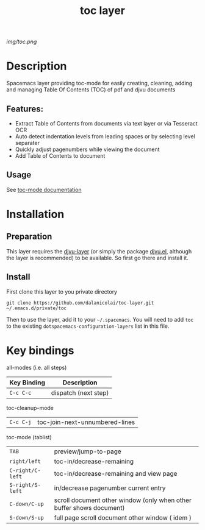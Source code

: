 #+TITLE: toc layer
# Document tags are separated with "|" char
# The example below contains 2 tags: "layer" and "web service"
# Avaliable tags are listed in <spacemacs_root>/.ci/spacedoc-cfg.edn
# under ":spacetools.spacedoc.config/valid-tags" section.
#+TAGS: layer|web service

# The maximum height of the logo should be 200 pixels.
[[img/toc.png]]

# TOC links should be GitHub style anchors.
* Table of Contents                                        :TOC_4_gh:noexport:
- [[#description][Description]]
  - [[#features][Features:]]
  - [[#usage][Usage]]
- [[#installation][Installation]]
  - [[#preparation][Preparation]]
  - [[#install][Install]]
- [[#key-bindings][Key bindings]]

* Description
Spacemacs layer providing toc-mode for easily creating, cleaning, adding and
managing Table Of Contents (TOC) of pdf and djvu documents

** Features:
  - Extract Table of Contents from documents via text layer or via Tesseract OCR
  - Auto detect indentation levels from leading spaces or by selecting level separater
  - Quickly adjust pagenumbers while viewing the document
  - Add Table of Contents to document

** Usage
See [[https://github.com/dalanicolai/toc-mode][toc-mode documentation]]

* Installation
** Preparation
This layer requires the [[https://github.com/dalanicolai/djvu-layer][djvu-layer]] (or simply the package [[http://elpa.gnu.org/packages/djvu.html][djvu.el]], although the
layer is recommended) to be available. So first go there and install it.

** Install
First clone this layer to you private directory

#+BEGIN_SRC 
  git clone https://github.com/dalanicolai/toc-layer.git ~/.emacs.d/private/toc
#+END_SRC

Then to use the layer, add it to your =~/.spacemacs=. You will need to
add =toc= to the existing =dotspacemacs-configuration-layers= list in this
file.

* Key bindings

all-modes (i.e. all steps)
| Key Binding | Description          |
|-------------+----------------------|
| ~C-c C-c~     | dispatch (next step) |
toc-cleanup-mode
| ~C-c C-j~ | toc-join-next-unnumbered-lines |
toc-mode (tablist)
| ~TAB~            | preview/jump-to-page                                                 |
| ~right/left~     | toc-in/decrease-remaining                                            |
| ~C-right/C-left~ | toc-in/decrease-remaining and view page                           |
| ~S-right/S-left~ | in/decrease pagenumber current entry                                 |
| ~C-down/C-up~    | scroll document other window (only when other buffer shows document) |
| ~S-down/S-up~    | full page scroll document other window ( idem )                      |

# Use GitHub URLs if you wish to link a Spacemacs documentation file or its heading.
# Examples:
# [[https://github.com/syl20bnr/spacemacs/blob/master/doc/VIMUSERS.org#sessions]]
# [[https://github.com/syl20bnr/spacemacs/blob/master/layers/%2Bfun/emoji/README.org][Link to Emoji layer README.org]]
# If space-doc-mode is enabled, Spacemacs will open a local copy of the linked file.
